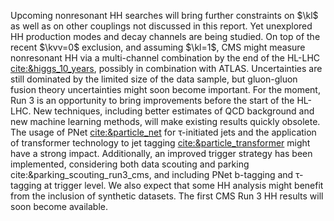  <<sec::run3>>

Upcoming nonresonant HH searches will bring further constraints on $\kl$ as well as on other couplings not discussed in this report.
Yet unexplored HH production modes and decay channels are being studied.
On top of the recent $\kvv=0$ exclusion, and assuming $\kl=1$, \ac{CMS} might measure nonresonant HH via a multi-channel combination by the end of the \ac{HL-LHC} [[cite:&higgs_10_years]], possibly in combination with \ac{ATLAS}.
Uncertainties are still dominated by the limited size of the data sample, but gluon-gluon fusion theory uncertainties might soon become important.
For the moment, Run 3 is an opportunity to bring improvements before the start of the \ac{HL-LHC}.
New techniques, including better estimates of \ac{QCD} background and new machine learning methods, will make existing results quickly obsolete.
The usage of \ac{PNet} [[cite:&particle_net]] for \tau-initiated jets and the application of transformer technology to jet tagging [[cite:&particle_transformer]] might have a strong impact.
Additionally, an improved trigger strategy has been implemented, considering both data scouting and parking cite:&parking_scouting_run3_cms, and including \ac{PNet} b-tagging and \tau-tagging at trigger level.
We also expect that some HH analysis might benefit from the inclusion of synthetic datasets.
The first \ac{CMS} Run 3 HH results will soon become available.


* Additional bibliography :noexport:
+ [[https://indico.cern.ch/event/1404329/contributions/5903658/attachments/2834334/4953058/Tau_Trigger_Apr_10th_BA-4.pdf][PNet for \tau's]] (TSG meeting)
  
